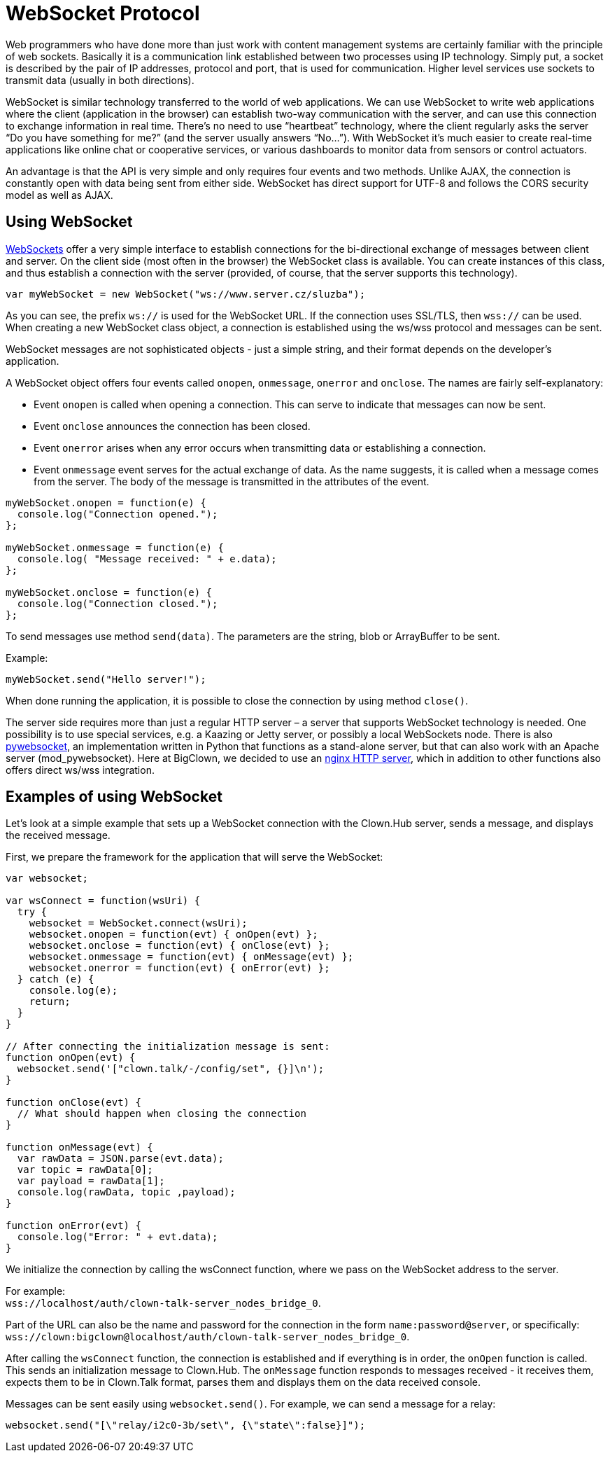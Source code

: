 = WebSocket Protocol

Web programmers who have done more than just work with content management systems are certainly familiar with the principle of web sockets.
Basically it is a communication link established between two processes using IP technology.
Simply put, a socket is described by the pair of IP addresses, protocol and port, that is used for communication.
Higher level services use sockets to transmit data (usually in both directions).

WebSocket is similar technology transferred to the world of web applications.
We can use WebSocket to write web applications where the client (application in the browser) can establish two-way communication with the server, and can use this connection to exchange information in real time.
There’s no need to use “heartbeat” technology, where the client regularly asks the server “Do you have something for me?” (and the server usually answers “No...”).
With WebSocket it’s much easier to create real-time applications like online chat or cooperative services, or various dashboards to monitor data from sensors or control actuators.

An advantage is that the API is very simple and only requires four events and two methods.
Unlike AJAX, the connection is constantly open with data being sent from either side.
WebSocket has direct support for UTF-8 and follows the CORS security model as well as AJAX.


== Using WebSocket

https://html.spec.whatwg.org/multipage/comms.html#network[WebSockets] offer a very simple interface to establish connections for the bi-directional exchange of messages between client and server.
On the client side (most often in the browser) the WebSocket class is available.
You can create instances of this class, and thus establish a connection with the server (provided, of course, that the server supports this technology).

[source,javascript]
----
var myWebSocket = new WebSocket("ws://www.server.cz/sluzba");
----

As you can see, the prefix `ws://` is used for the WebSocket URL. If the connection uses SSL/TLS, then `wss://` can be used.
When creating a new WebSocket class object, a connection is established using the ws/wss protocol and messages can be sent.

WebSocket messages are not sophisticated objects - just a simple string, and their format depends on the developer’s application.

A WebSocket object offers four events called `onopen`, `onmessage`, `onerror` and `onclose`.
The names are fairly self-explanatory:

* Event `onopen` is called when opening a connection.
  This can serve to indicate that messages can now be sent.

* Event `onclose` announces the connection has been closed.

* Event `onerror` arises when any error occurs when transmitting data or establishing a connection.

* Event `onmessage` event serves for the actual exchange of data.
  As the name suggests, it is called when a message comes from the server.
  The body of the message is transmitted in the attributes of the event.

[source,javascript]
----
myWebSocket.onopen = function(e) {
  console.log("Connection opened.");
};

myWebSocket.onmessage = function(e) {
  console.log( "Message received: " + e.data);
};

myWebSocket.onclose = function(e) {
  console.log("Connection closed.");
};
----

To send messages use method `send(data)`.
The parameters are the string, blob or ArrayBuffer to be sent.

Example:

[source,javascript]
----
myWebSocket.send("Hello server!");
----

When done running the application, it is possible to close the connection by using method `close()`.

The server side requires more than just a regular HTTP server – a server that supports WebSocket technology is needed.
One possibility is to use special services, e.g. a Kaazing or Jetty server, or possibly a local WebSockets node.
There is also https://github.com/google/pywebsocket[pywebsocket], an implementation written in Python that functions as a stand-alone server, but that can also work with an Apache server (mod_pywebsocket).
Here at BigClown, we decided to use an https://nginx.org[nginx HTTP server], which in addition to other functions also offers direct ws/wss integration.


== Examples of using WebSocket

Let’s look at a simple example that sets up a WebSocket connection with the Clown.Hub server, sends a message, and displays the received message.

First, we prepare the framework for the application that will serve the WebSocket:

[source,javascript]
----
var websocket;

var wsConnect = function(wsUri) {
  try {
    websocket = WebSocket.connect(wsUri);
    websocket.onopen = function(evt) { onOpen(evt) };
    websocket.onclose = function(evt) { onClose(evt) };
    websocket.onmessage = function(evt) { onMessage(evt) };
    websocket.onerror = function(evt) { onError(evt) };
  } catch (e) {
    console.log(e);
    return;
  }
}

// After connecting the initialization message is sent:
function onOpen(evt) {
  websocket.send('["clown.talk/-/config/set", {}]\n');
}

function onClose(evt) {
  // What should happen when closing the connection
}

function onMessage(evt) {
  var rawData = JSON.parse(evt.data);
  var topic = rawData[0];
  var payload = rawData[1];
  console.log(rawData, topic ,payload);
}

function onError(evt) {
  console.log("Error: " + evt.data);
}
----

We initialize the connection by calling the wsConnect function, where we pass on the WebSocket address to the server.

For example: +
`wss://localhost/auth/clown-talk-server_nodes_bridge_0`.

Part of the URL can also be the name and password for the connection in the form `name:password@server`, or specifically: +
`wss://clown:bigclown@localhost/auth/clown-talk-server_nodes_bridge_0`.

After calling the `wsConnect` function, the connection is established and if everything is in order, the `onOpen` function is called.
This sends an initialization message to Clown.Hub.
The `onMessage` function responds to messages received - it receives them, expects them to be in Clown.Talk format, parses them and displays them on the data received console.

Messages can be sent easily using `websocket.send()`.
For example, we can send a message for a relay:

[source,javascript]
----
websocket.send("[\"relay/i2c0-3b/set\", {\"state\":false}]");
----
